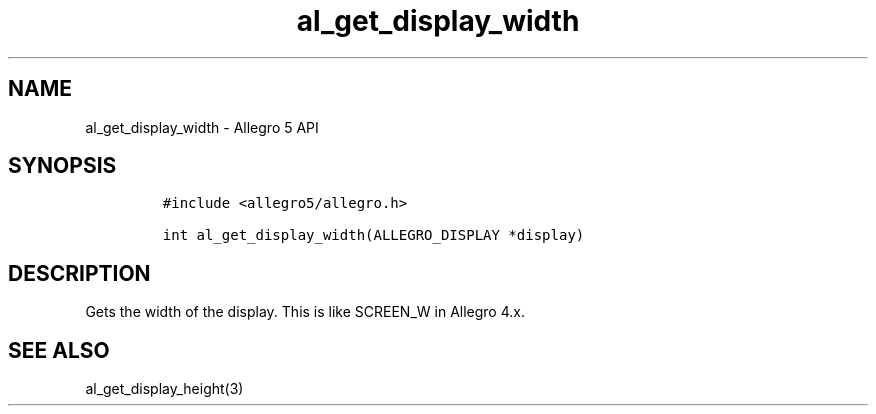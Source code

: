 .\" Automatically generated by Pandoc 3.1.3
.\"
.\" Define V font for inline verbatim, using C font in formats
.\" that render this, and otherwise B font.
.ie "\f[CB]x\f[]"x" \{\
. ftr V B
. ftr VI BI
. ftr VB B
. ftr VBI BI
.\}
.el \{\
. ftr V CR
. ftr VI CI
. ftr VB CB
. ftr VBI CBI
.\}
.TH "al_get_display_width" "3" "" "Allegro reference manual" ""
.hy
.SH NAME
.PP
al_get_display_width - Allegro 5 API
.SH SYNOPSIS
.IP
.nf
\f[C]
#include <allegro5/allegro.h>

int al_get_display_width(ALLEGRO_DISPLAY *display)
\f[R]
.fi
.SH DESCRIPTION
.PP
Gets the width of the display.
This is like SCREEN_W in Allegro 4.x.
.SH SEE ALSO
.PP
al_get_display_height(3)
